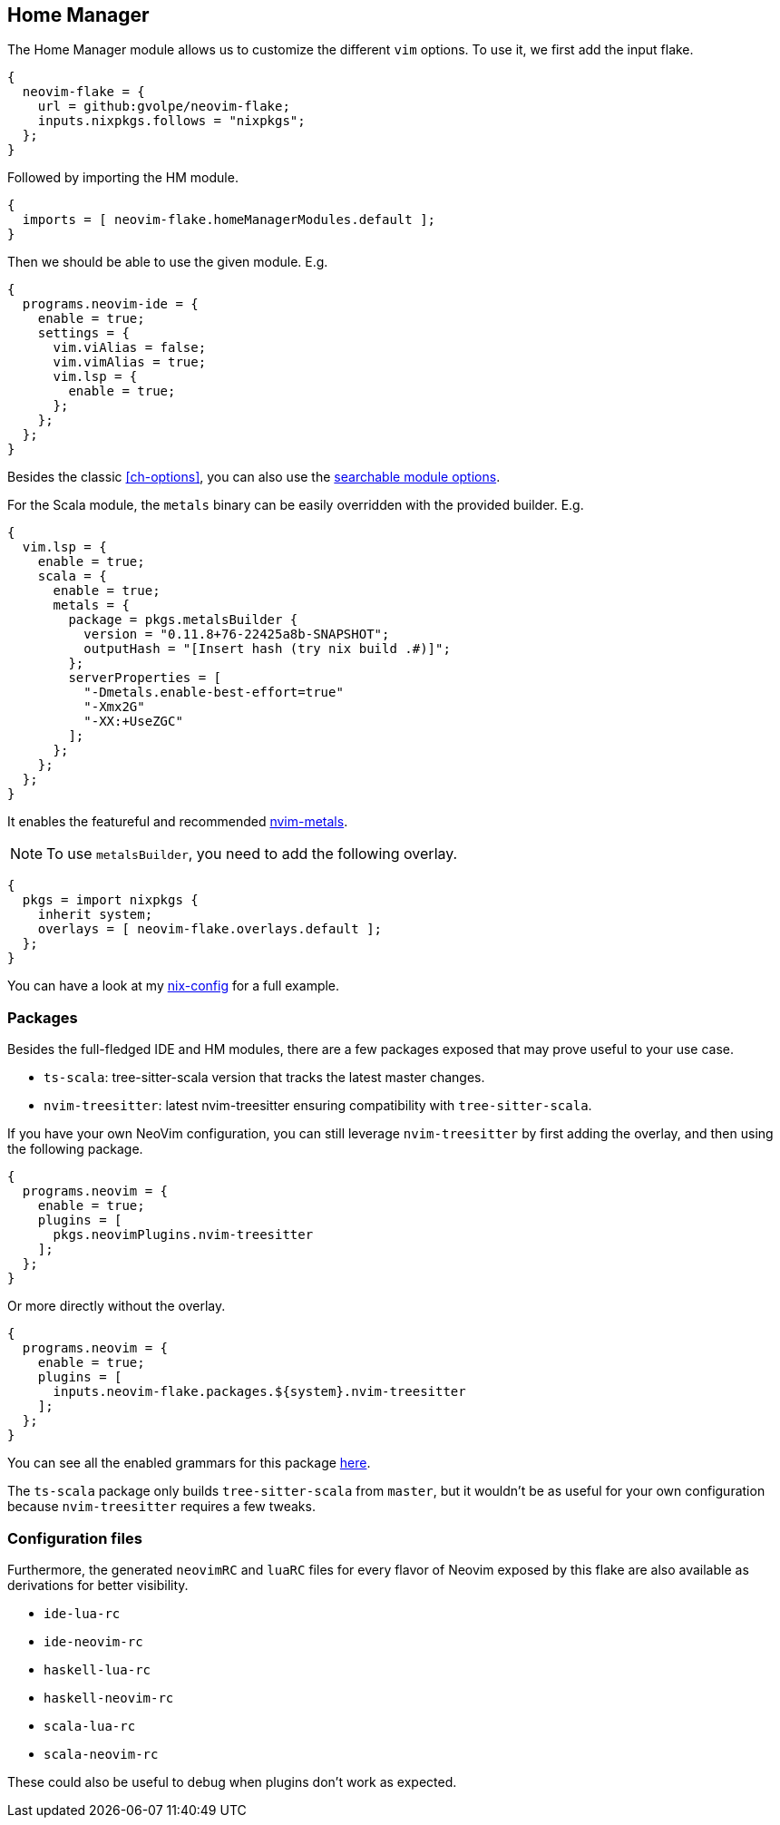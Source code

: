 [[ch-hm-module]]
== Home Manager

:nvim-metals: https://github.com/scalameta/nvim-metals
:nix-config: https://github.com/gvolpe/nix-config
:searchable-options: https://gvolpe.com/neovim-flake/search.html
:ts-grammars: https://github.com/gvolpe/neovim-flake/blob/main/lib/buildPlugin.nix#L15

The Home Manager module allows us to customize the different `vim` options. To use it, we first add the input flake.

[source,nix]
----
{
  neovim-flake = {
    url = github:gvolpe/neovim-flake;
    inputs.nixpkgs.follows = "nixpkgs";
  };
}
----

Followed by importing the HM module.

[source,nix]
----
{
  imports = [ neovim-flake.homeManagerModules.default ];
}
----

Then we should be able to use the given module. E.g.

[source,nix]
----
{
  programs.neovim-ide = {
    enable = true;
    settings = {
      vim.viAlias = false;
      vim.vimAlias = true;
      vim.lsp = {
        enable = true;
      };
    };
  };
}
----

Besides the classic <<ch-options>>, you can also use the {searchable-options}[searchable module options].

For the Scala module, the `metals` binary can be easily overridden with the provided builder. E.g.

[source,nix]
----
{
  vim.lsp = {
    enable = true;
    scala = {
      enable = true;
      metals = {
        package = pkgs.metalsBuilder {
          version = "0.11.8+76-22425a8b-SNAPSHOT";
          outputHash = "[Insert hash (try nix build .#)]";
        };
        serverProperties = [
          "-Dmetals.enable-best-effort=true"
          "-Xmx2G"
          "-XX:+UseZGC"
        ];
      };
    };
  };
}
----

It enables the featureful and recommended {nvim-metals}[nvim-metals].

[NOTE]
====
To use `metalsBuilder`, you need to add the following overlay.
====

[source,nix]
----
{
  pkgs = import nixpkgs {
    inherit system;
    overlays = [ neovim-flake.overlays.default ];
  };
}
----

You can have a look at my {nix-config}[nix-config] for a full example.

=== Packages

Besides the full-fledged IDE and HM modules, there are a few packages exposed that may prove useful to your use case.

- `ts-scala`: tree-sitter-scala version that tracks the latest master changes.
- `nvim-treesitter`: latest nvim-treesitter ensuring compatibility with `tree-sitter-scala`.

If you have your own NeoVim configuration, you can still leverage `nvim-treesitter` by first adding the overlay, and then using the following package.

[source,nix]
----
{
  programs.neovim = {
    enable = true;
    plugins = [
      pkgs.neovimPlugins.nvim-treesitter
    ];
  };
}
----

Or more directly without the overlay.

[source,nix]
----
{
  programs.neovim = {
    enable = true;
    plugins = [
      inputs.neovim-flake.packages.${system}.nvim-treesitter
    ];
  };
}
----

You can see all the enabled grammars for this package {ts-grammars}[here].

The `ts-scala` package only builds `tree-sitter-scala` from `master`, but it wouldn't be as useful for your own configuration because `nvim-treesitter` requires a few tweaks.

=== Configuration files

Furthermore, the generated `neovimRC` and `luaRC` files for every flavor of Neovim exposed by this flake are also available as derivations for better visibility.

- `ide-lua-rc`
- `ide-neovim-rc`
- `haskell-lua-rc`
- `haskell-neovim-rc`
- `scala-lua-rc`
- `scala-neovim-rc`

These could also be useful to debug when plugins don't work as expected.
